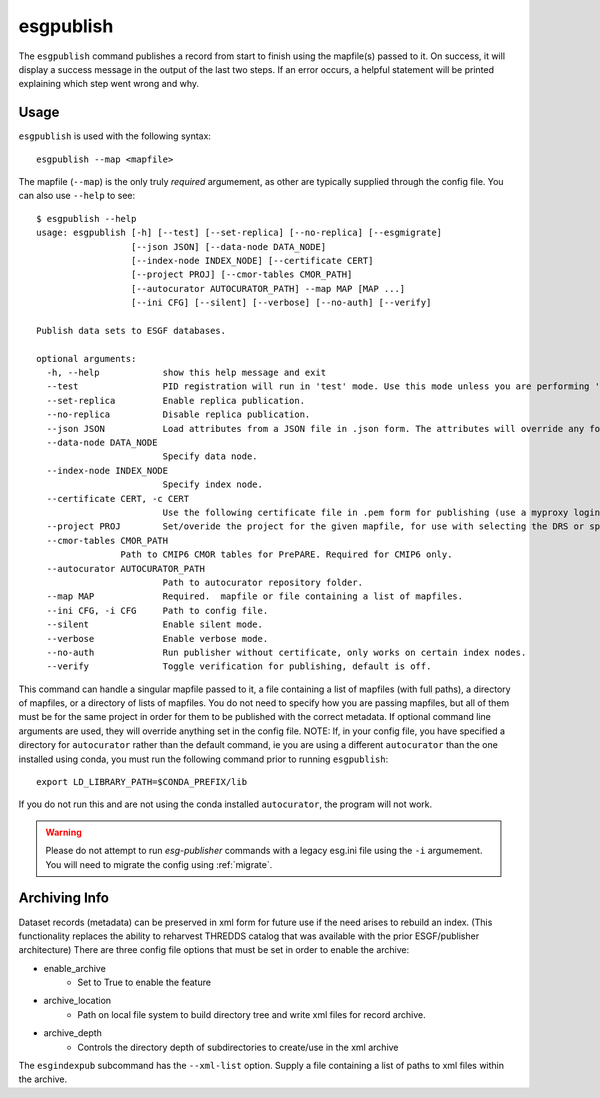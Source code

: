 esgpublish
==========

The ``esgpublish`` command publishes a record from start to finish using the mapfile(s) passed to it. On success, it will display a success message in the output of the last two steps.
If an error occurs, a helpful statement will be printed explaining which step went wrong and why.

Usage
-----

``esgpublish`` is used with the following syntax::

        esgpublish --map <mapfile>

The mapfile (``--map``) is the only truly *required* argumement, as other are typically supplied through the config file.
You can also use ``--help`` to see::

        $ esgpublish --help
        usage: esgpublish [-h] [--test] [--set-replica] [--no-replica] [--esgmigrate]
                          [--json JSON] [--data-node DATA_NODE]
                          [--index-node INDEX_NODE] [--certificate CERT]
                          [--project PROJ] [--cmor-tables CMOR_PATH]
                          [--autocurator AUTOCURATOR_PATH] --map MAP [MAP ...]
                          [--ini CFG] [--silent] [--verbose] [--no-auth] [--verify]

        Publish data sets to ESGF databases.

        optional arguments:
          -h, --help            show this help message and exit
          --test                PID registration will run in 'test' mode. Use this mode unless you are performing 'production' publications.
          --set-replica         Enable replica publication.
          --no-replica          Disable replica publication.
          --json JSON           Load attributes from a JSON file in .json form. The attributes will override any found in the DRS structure or global attributes.
          --data-node DATA_NODE
                                Specify data node.
          --index-node INDEX_NODE
                                Specify index node.
          --certificate CERT, -c CERT
                                Use the following certificate file in .pem form for publishing (use a myproxy login to generate).
          --project PROJ        Set/overide the project for the given mapfile, for use with selecting the DRS or specific features, e.g. PrePARE, PID.
          --cmor-tables CMOR_PATH
                        Path to CMIP6 CMOR tables for PrePARE. Required for CMIP6 only.
          --autocurator AUTOCURATOR_PATH
                                Path to autocurator repository folder.
          --map MAP             Required.  mapfile or file containing a list of mapfiles.
          --ini CFG, -i CFG     Path to config file.
          --silent              Enable silent mode.
          --verbose             Enable verbose mode.
          --no-auth             Run publisher without certificate, only works on certain index nodes.
          --verify              Toggle verification for publishing, default is off.


This command can handle a singular mapfile passed to it, a file containing a list of mapfiles (with full paths), a directory of mapfiles, or a directory of lists of mapfiles.
You do not need to specify how you are passing mapfiles, but all of them must be for the same project in order for them to be published with the correct metadata.
If optional command line arguments are used, they will override anything set in the config file.
NOTE: If, in your config file, you have specified a directory for ``autocurator`` rather than the default command, ie you are using a different ``autocurator`` than the one installed using conda, you must run the following command prior to running ``esgpublish``::

    export LD_LIBRARY_PATH=$CONDA_PREFIX/lib

If you do not run this and are not using the conda installed ``autocurator``, the program will not work.

.. warning::
    Please do not attempt to run `esg-publisher` commands with a legacy esg.ini file using the ``-i`` argumement.   You will need to migrate the config using :ref:`migrate`.

.. _arch_info:

Archiving Info
--------------

Dataset records (metadata) can be preserved in xml form for future use if the need arises to rebuild an index.
(This functionality replaces the ability to reharvest THREDDS catalog that was available with the prior ESGF/publisher architecture)
There are three config file options that must be set in order to enable the archive:

* enable_archive
   * Set to True to enable the feature
* archive_location
   * Path on local file system to build directory tree and write xml files for record archive.
* archive_depth
   * Controls the directory depth of subdirectories to create/use in the xml archive

The ``esgindexpub`` subcommand has the ``--xml-list`` option.  Supply a file containing a list of paths to xml files within the archive.
